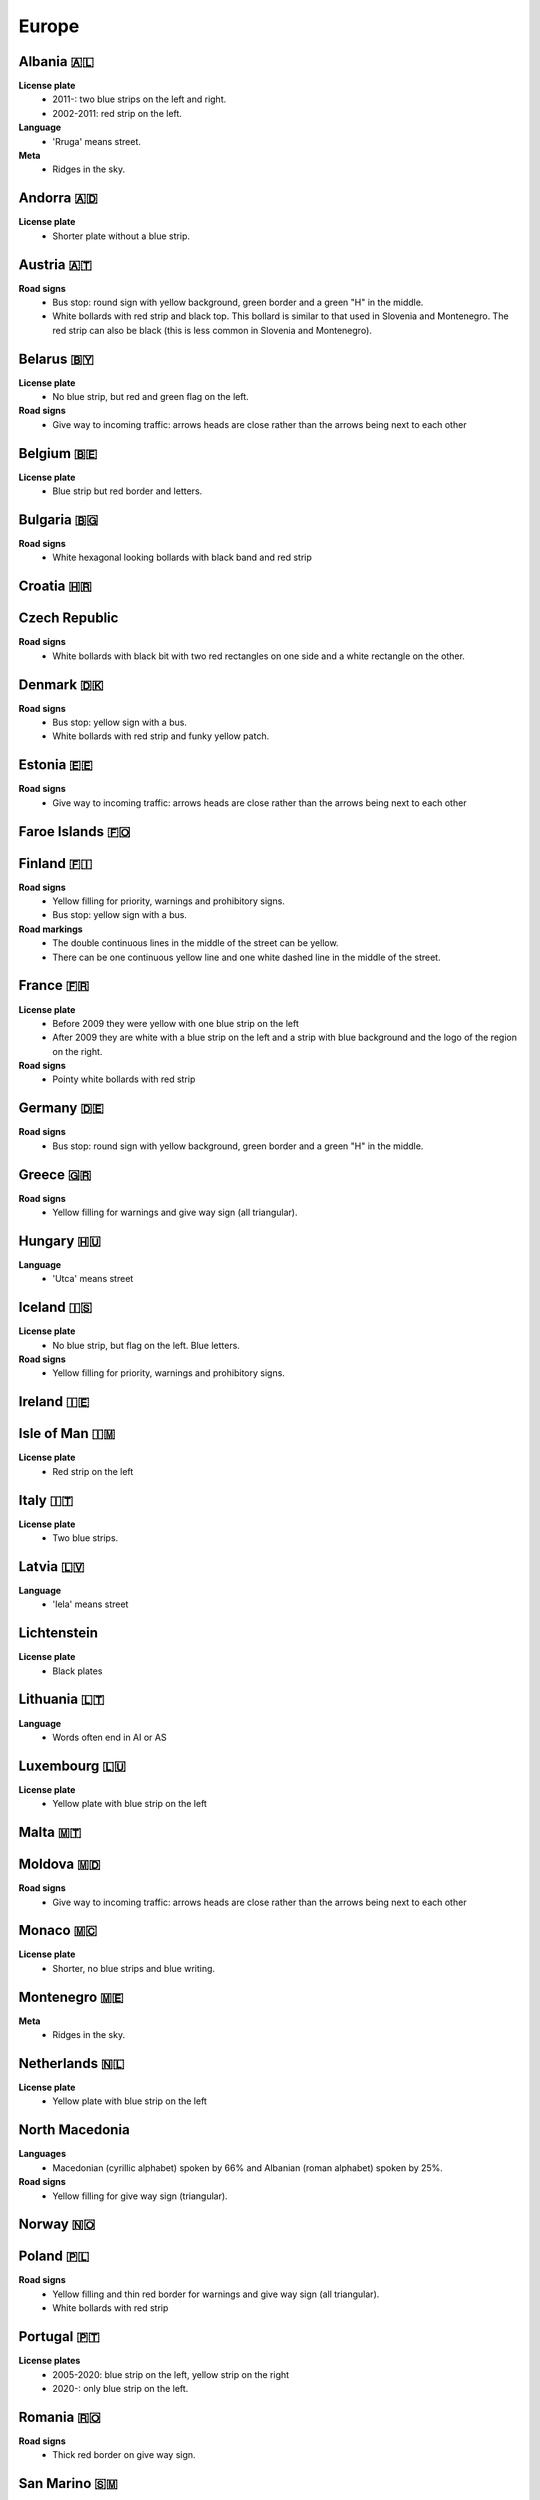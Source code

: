 Europe
======

Albania 🇦🇱
----------

**License plate**
    - 2011-: two blue strips on the left and right.
    - 2002-2011: red strip on the left.

**Language**
    - 'Rruga' means street.

**Meta**
    - Ridges in the sky.

Andorra 🇦🇩
----------

**License plate**
    - Shorter plate without a blue strip.

Austria 🇦🇹
----------

**Road signs**
    - Bus stop: round sign with yellow background, green border and a green "H" in the middle.
    - White bollards with red strip and black top. This bollard is similar to that used in Slovenia and Montenegro. The red strip can also be black (this is less common in Slovenia and Montenegro).

.. image:: images/austria-bollard.png
  :width: 200
  :alt: The bollard in Austria.

Belarus 🇧🇾
----------

**License plate**
    - No blue strip, but red and green flag on the left.

**Road signs**
    - Give way to incoming traffic: arrows heads are close rather than the arrows being next to each other

Belgium 🇧🇪
----------

**License plate**
    - Blue strip but red border and letters.

Bulgaria 🇧🇬
-----------

**Road signs**
    - White hexagonal looking bollards with black band and red strip

.. image:: images/bulgaria-bollard.png
  :width: 200
  :alt: The bollard in Bulgaria.

Croatia 🇭🇷
----------

Czech Republic
--------------

**Road signs**
    - White bollards with black bit with two red rectangles on one side and a white rectangle on the other.

.. image:: images/czechia-bollard.png
  :width: 200
  :alt: The bollard in Czechia.

Denmark 🇩🇰
----------

**Road signs**
    - Bus stop: yellow sign with a bus.
    - White bollards with red strip and funky yellow patch.

.. image:: images/denmark-bollard.png
  :width: 200
  :alt: The bollard in Denmark.

Estonia 🇪🇪
----------

**Road signs**
    - Give way to incoming traffic: arrows heads are close rather than the arrows being next to each other

Faroe Islands 🇫🇴
----------------

Finland 🇫🇮
----------

**Road signs**
    - Yellow filling for priority, warnings and prohibitory signs.
    - Bus stop: yellow sign with a bus.

**Road markings**
    - The double continuous lines in the middle of the street can be yellow.
    - There can be one continuous yellow line and one white dashed line in the middle of the street.

France 🇫🇷
---------

**License plate**
    - Before 2009 they were yellow with one blue strip on the left
    - After 2009 they are white with a blue strip on the left and a strip with blue background and the logo of the region on the right.

**Road signs**
    - Pointy white bollards with red strip

.. image:: images/france-bollard.png
  :width: 200
  :alt: The bollard in France.

Germany 🇩🇪
----------

**Road signs**
    - Bus stop: round sign with yellow background, green border and a green "H" in the middle.

Greece 🇬🇷
---------

**Road signs**
    - Yellow filling for warnings and give way sign (all triangular).

Hungary 🇭🇺
----------

**Language**
    - 'Utca' means street

Iceland 🇮🇸
----------

**License plate**
    - No blue strip, but flag on the left. Blue letters.

**Road signs**
    - Yellow filling for priority, warnings and prohibitory signs.


Ireland 🇮🇪
----------

Isle of Man 🇮🇲
--------------

**License plate**
    - Red strip on the left


Italy 🇮🇹
--------

**License plate**
    - Two blue strips.

Latvia 🇱🇻
---------

**Language**
    - 'Iela' means street

Lichtenstein
------------

**License plate**
    - Black plates

Lithuania 🇱🇹
------------

**Language**
    - Words often end in AI or AS

Luxembourg 🇱🇺
-------------

**License plate**
    - Yellow plate with blue strip on the left

Malta 🇲🇹
--------

Moldova 🇲🇩
----------

**Road signs**
    - Give way to incoming traffic: arrows heads are close rather than the arrows being next to each other

Monaco 🇲🇨
---------

**License plate**
    - Shorter, no blue strips and blue writing.


Montenegro 🇲🇪
-------------

**Meta**
    - Ridges in the sky.

Netherlands 🇳🇱
--------------

**License plate**
    - Yellow plate with blue strip on the left


North Macedonia
---------------

**Languages**
    - Macedonian (cyrillic alphabet) spoken by 66% and Albanian (roman alphabet) spoken by 25%.

**Road signs**
    - Yellow filling for give way sign (triangular).

Norway 🇳🇴
---------

Poland 🇵🇱
---------

**Road signs**
    - Yellow filling and thin red border for warnings and give way sign (all triangular).
    - White bollards with red strip

.. image:: images/poland-bollard.png
  :width: 200
  :alt: The bollard in Poland.

Portugal 🇵🇹
-----------

**License plates**
    - 2005-2020: blue strip on the left, yellow strip on the right
    - 2020-: only blue strip on the left.

Romania 🇷🇴
----------

**Road signs**
    - Thick red border on give way sign.

San Marino 🇸🇲
-------------

**License plate**
    - Shorter plate, no blue strip, blue writing.


Serbia 🇷🇸
---------

**Websites**
    - Domain name ends with ``.rs``.

Slovakia 🇸🇰
-----------

Slovenia 🇸🇮
-----------

**License plate**
    - Green border around the plate

Spain 🇪🇸
--------

Sweden 🇸🇪
---------

**Road signs**
    - Yellow filling for priority, warnings and prohibitory signs.

**Websites**
    - Domain name ends in ``.se``


Switzerland 🇨🇭
--------------

**License plate**
    - No blue strip on the left, but a flag on the left and another symbol on the right.

**Google car**
    - Low camera

Turkey 🇹🇷
---------

**License plate**
    - Blue strip on the left

**Road signs**
    - Stop sign: "DUR" instead of "STOP"
    - Bus stop: blue square sign with a "D" with white background.


Ukraine 🇺🇦
----------

**Road signs**
    - Give way to incoming traffic: arrows heads are close rather than the arrows being next to each other

**Meta**
    - Often the Google car is red with an antenna. Occasionally, this can be seen in Belgium.

United Kingdom 🇬🇧
-----------------

**License plate**
    - Different front and back plates. Front is white, back is yellow. Both have a blue strip on the left.


**Road signs**
    - Give way to incoming traffic: one arrow much bigger than the other
    - Bus stop: white sign with a bus


